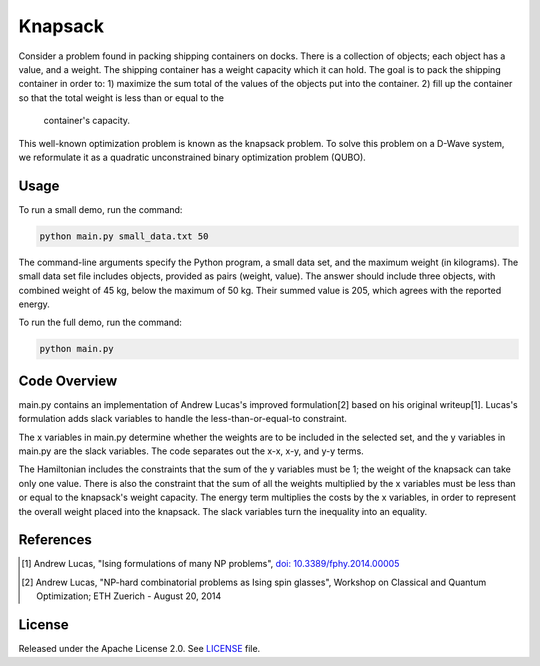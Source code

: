 ========
Knapsack
========

Consider a problem found in packing shipping containers on docks. There is a
collection of objects; each object has a value, and a weight. The shipping
container has a weight capacity which it can hold. The goal is to pack the
shipping container in order to:
1) maximize the sum total of the values of the objects put into the container.
2) fill up the container so that the total weight is less than or equal to the
   container's capacity.

This well-known optimization problem is known as the knapsack problem.
To solve this problem on a D-Wave system, we reformulate it as a quadratic
unconstrained binary optimization problem (QUBO).


Usage
-----

To run a small demo, run the command:

.. code-block:: bash

  python main.py small_data.txt 50

The command-line arguments specify the Python program, a small data set, and the
maximum weight (in kilograms). The small data set file includes objects,
provided as pairs (weight, value).  The answer should include three objects,
with combined weight of 45 kg, below the maximum of 50 kg. Their summed value is
205, which agrees with the reported energy.

To run the full demo, run the command:

.. code-block:: bash

  python main.py


Code Overview
-------------

main.py contains an implementation of Andrew Lucas's improved formulation[2]
based on his original writeup[1]. Lucas's formulation adds slack variables to
handle the less-than-or-equal-to constraint.

The x variables in main.py determine whether the weights are to be included in
the selected set, and the y variables in main.py are the slack variables.  The
code separates out the x-x, x-y, and y-y terms.

The Hamiltonian includes the constraints that the sum of the y variables must be
1; the weight of the knapsack can take only one value. There is also the
constraint that the sum of all the weights multiplied by the x variables must be
less than or equal to the knapsack's weight capacity. The energy term multiplies
the costs by the x variables, in order to represent the overall weight placed
into the knapsack. The slack variables turn the inequality into an equality.

References
----------

.. [1] Andrew Lucas, "Ising formulations of many NP problems",
       `doi: 10.3389/fphy.2014.00005 <https://www.frontiersin.org/articles/10.3389/fphy.2014.00005/full>`_

.. [2] Andrew Lucas, "NP-hard combinatorial problems as Ising spin glasses",
       Workshop on Classical and Quantum Optimization; ETH Zuerich - August 20, 2014


License
-------

Released under the Apache License 2.0. See `LICENSE <LICENSE>`_ file.
